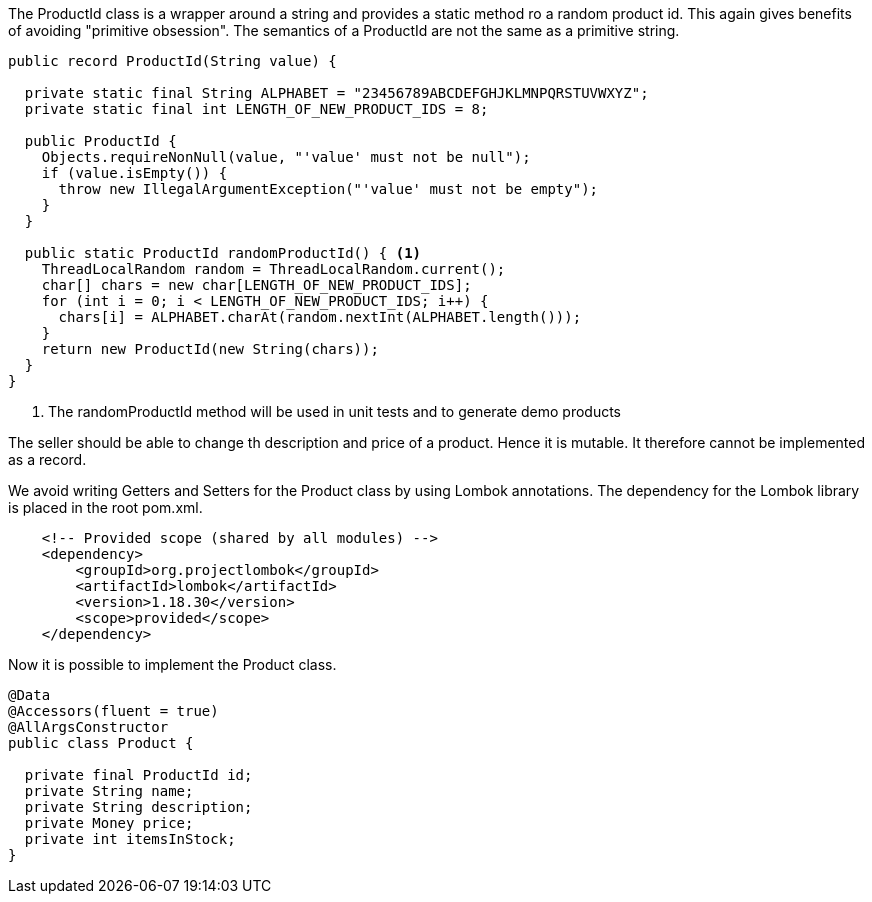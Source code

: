 :source-highlighter: highlight.js


The ProductId class is a wrapper around a string and provides a static method ro a random product id.  This again gives benefits of avoiding "primitive obsession".  The semantics of a ProductId are not the same as a primitive string.

[,java]
----
public record ProductId(String value) {

  private static final String ALPHABET = "23456789ABCDEFGHJKLMNPQRSTUVWXYZ";
  private static final int LENGTH_OF_NEW_PRODUCT_IDS = 8;

  public ProductId {
    Objects.requireNonNull(value, "'value' must not be null");
    if (value.isEmpty()) {
      throw new IllegalArgumentException("'value' must not be empty");
    }
  }

  public static ProductId randomProductId() { <1>
    ThreadLocalRandom random = ThreadLocalRandom.current();
    char[] chars = new char[LENGTH_OF_NEW_PRODUCT_IDS];
    for (int i = 0; i < LENGTH_OF_NEW_PRODUCT_IDS; i++) {
      chars[i] = ALPHABET.charAt(random.nextInt(ALPHABET.length()));
    }
    return new ProductId(new String(chars));
  }
}

----
<1> The randomProductId method will be used in unit tests and to generate demo products

The seller should be able to change th description and price of a product.  Hence it is mutable. It therefore cannot be implemented as a record.

We avoid writing Getters and Setters for the Product class by using Lombok annotations.  The dependency for the Lombok library is placed in the root pom.xml.

[,xml]
----
    <!-- Provided scope (shared by all modules) -->
    <dependency>
        <groupId>org.projectlombok</groupId>
        <artifactId>lombok</artifactId>
        <version>1.18.30</version>
        <scope>provided</scope>
    </dependency>

----

Now it is possible to implement the Product class.

[,java]
----
@Data
@Accessors(fluent = true)
@AllArgsConstructor
public class Product {

  private final ProductId id;
  private String name;
  private String description;
  private Money price;
  private int itemsInStock;
}



----